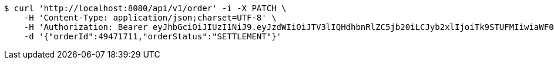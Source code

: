 [source,bash]
----
$ curl 'http://localhost:8080/api/v1/order' -i -X PATCH \
    -H 'Content-Type: application/json;charset=UTF-8' \
    -H 'Authorization: Bearer eyJhbGciOiJIUzI1NiJ9.eyJzdWIiOiJTV3lIQHdhbnRlZC5jb20iLCJyb2xlIjoiTk9STUFMIiwiaWF0IjoxNzE3MDYwMzI4LCJleHAiOjE3MTcwNjM5Mjh9.Zr_ylJpqlq2khx73u9ZFhvHycH04TmTpW75u1SkCAjw' \
    -d '{"orderId":49471711,"orderStatus":"SETTLEMENT"}'
----